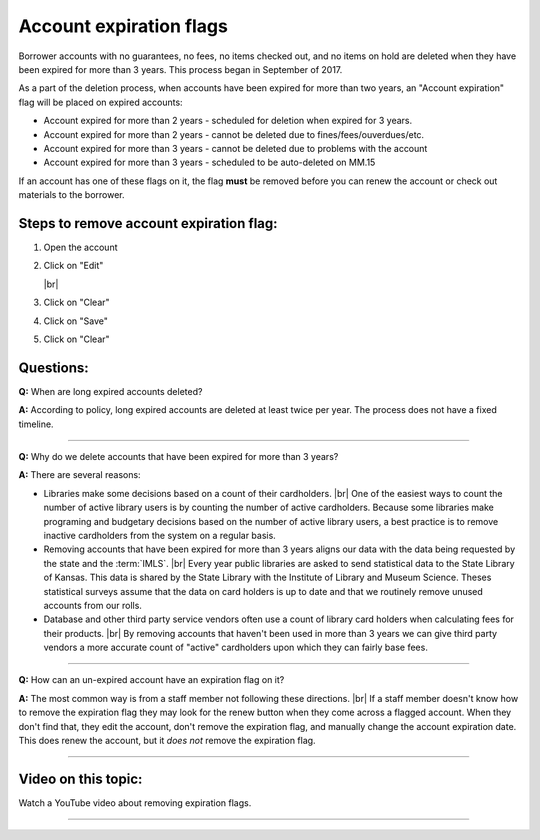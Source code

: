 Account expiration flags
========================

Borrower accounts with no guarantees, no fees, no items checked out, and no items on hold are deleted when they have been expired for more than 3 years.  This process began in September of 2017.

As a part of the deletion process, when accounts have been expired for more than two years, an "Account expiration" flag will be placed on expired accounts:

-  Account expired for more than 2 years - scheduled for deletion when expired for 3 years.
-  Account expired for more than 2 years - cannot be deleted due to fines/fees/ouverdues/etc.
-  Account expired for more than 3 years - cannot be deleted due to problems with the account
-  Account expired for more than 3 years - scheduled to be auto-deleted on MM.15

If an account has one of these flags on it, the flag **must** be removed before you can renew the account or check out materials to the borrower.

Steps to remove account expiration flag:
----------------------------------------

1.  Open the account
2.  Click on "Edit"

    .. image:: ../images/expiration.flag.0010.png
      :alt: Vieo of expired account with flag

    |br|

    .. image:: ../images/expiration.flag.0015.png
      :alt: View of un-expired account with flag

3.  Click on "Clear"

    .. image:: ../images/expiration.flag.0020.png
      :alt: View of "Clear" button

4.  Click on "Save"

    .. image:: ../images/expiration.flag.0030.png
       :alt: View of "Save" button

5.  Click on "Clear"

    .. image:: ../images/expiration.flag.0040.png
       :alt: View of result

Questions:
----------

**Q:**
When are long expired accounts deleted?

**A:**
According to policy, long expired accounts are deleted at least twice per year.  The process does not have a fixed timeline.

-----

**Q:**
Why do we delete accounts that have been expired for more than 3 years?

**A:**
There are several reasons:

-  Libraries make some decisions based on a count of their cardholders. |br|
   One of the easiest ways to count the number of active library users is by counting the number of active cardholders.  Because some libraries make programing and budgetary decisions based on the number of active library users, a best practice is to remove inactive cardholders from the system on a regular basis.
-  Removing accounts that have been expired for more than 3 years aligns our data with the data being requested by the state and the :term:`IMLS`. |br|
   Every year public libraries are asked to send statistical data to the State Library of Kansas.  This data is shared by the State Library with the Institute of Library and Museum Science.  Theses statistical surveys assume that the data on card holders is up to date and that we routinely remove unused accounts from our rolls.
-  Database and other third party service vendors often use a count of library card holders when calculating fees for their products. |br|
   By removing accounts that haven't been used in more than 3 years we can give third party vendors a more accurate count of "active" cardholders upon which they can fairly base fees.

-----

**Q:**
How can an un-expired account have an expiration flag on it?

**A:**
The most common way is from a staff member not following these directions. |br|
If a staff member doesn't know how to remove the expiration flag they may look for the renew button when they come across a flagged account.  When they don't find that, they edit the account, don't remove the expiration flag, and manually change the account expiration date.  This does renew the account, but it *does not* remove the expiration flag.

-----


Video on this topic:
--------------------

Watch a YouTube video about removing expiration flags.

.. only:: html

  .. raw:: html

      <div style="position:relative;padding-top:50%;">
        <iframe src="https://www.youtube.com/embed/V_ddZL4tajc" frameborder="0" allow="accelerometer; autoplay; encrypted-media; gyroscope; picture-in-picture" allowfullscreen style="position:absolute;top:0;left:0;width:100%;height:100%;"></iframe>
      </div>

.. only:: latex

   https://youtu.be/V_ddZL4tajc

-----

 .. |ss| raw:: html

     <strike>

 .. |se| raw:: html

     </strike>

 .. |br| raw:: html

     <br />
